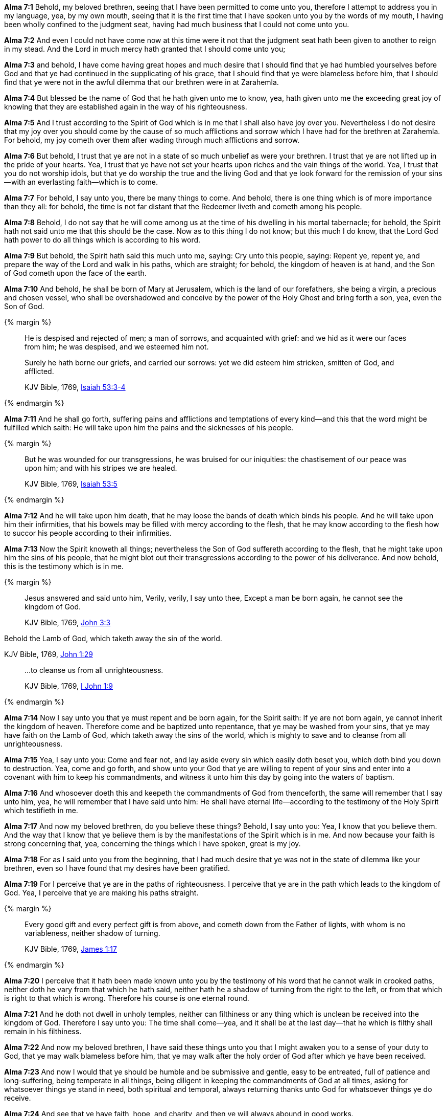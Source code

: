 *Alma 7:1* Behold, my beloved brethren, seeing that I have been permitted to come unto you, therefore I attempt to address you in my language, yea, by my own mouth, seeing that it is the first time that I have spoken unto you by the words of my mouth, I having been wholly confined to the judgment seat, having had much business that I could not come unto you.

*Alma 7:2* And even I could not have come now at this time were it not that the judgment seat hath been given to another to reign in my stead. And the Lord in much mercy hath granted that I should come unto you;

*Alma 7:3* and behold, I have come having great hopes and much desire that I should find that ye had humbled yourselves before God and that ye had continued in the supplicating of his grace, that I should find that ye were blameless before him, that I should find that ye were not in the awful dilemma that our brethren were in at Zarahemla.

*Alma 7:4* But blessed be the name of God that he hath given unto me to know, yea, hath given unto me the exceeding great joy of knowing that they are established again in the way of his righteousness.

*Alma 7:5* And I trust according to the Spirit of God which is in me that I shall also have joy over you. Nevertheless I do not desire that my joy over you should come by the cause of so much afflictions and sorrow which I have had for the brethren at Zarahemla. For behold, my joy cometh over them after wading through much afflictions and sorrow.

*Alma 7:6* But behold, I trust that ye are not in a state of so much unbelief as were your brethren. I trust that ye are not lifted up in the pride of your hearts. Yea, I trust that ye have not set your hearts upon riches and the vain things of the world. Yea, I trust that you do not worship idols, but that ye do worship the true and the living God and that ye look forward for the remission of your sins--with an everlasting faith--which is to come.

*Alma 7:7* For behold, I say unto you, there be many things to come. And behold, there is one thing which is of more importance than they all: for behold, the time is not far distant that the Redeemer liveth and cometh among his people.

*Alma 7:8* Behold, I do not say that he will come among us at the time of his dwelling in his mortal tabernacle; for behold, the Spirit hath not said unto me that this should be the case. Now as to this thing I do not know; but this much I do know, that the Lord God hath power to do all things which is according to his word.

*Alma 7:9* But behold, the Spirit hath said this much unto me, saying: Cry unto this people, saying: Repent ye, repent ye, and prepare the way of the Lord and walk in his paths, which are straight; for behold, the kingdom of heaven is at hand, and the Son of God cometh upon the face of the earth.

*Alma 7:10* And behold, he shall be born of Mary at Jerusalem, which is the land of our forefathers, she being a virgin, a precious and chosen vessel, who shall be overshadowed and conceive by the power of the Holy Ghost and bring forth a son, yea, even the Son of God.

{% margin %}
____

He is despised and rejected of men; a man of sorrows, and acquainted with grief: and we hid as it were our faces from him; he was despised, and we esteemed him not.

Surely he hath borne our griefs, and carried our sorrows: yet we did esteem him stricken, smitten of God, and afflicted.

[small]#KJV Bible, 1769, http://www.kingjamesbibleonline.org/Isaiah-Chapter-53/[Isaiah 53:3-4]#
____
{% endmargin %}

*Alma 7:11* And he shall go forth, suffering pains and afflictions and temptations of every kind--and this that the word might be fulfilled which saith: [highlight]#He will take upon him the pains and the sicknesses of his people.#

{% margin %}
____

But he was wounded for our transgressions, he was bruised for our iniquities: the chastisement of our peace was upon him; and with his stripes we are healed.

[small]#KJV Bible, 1769, http://www.kingjamesbibleonline.org/Isaiah-Chapter-53/[Isaiah 53:5]#
____
{% endmargin %}

*Alma 7:12* And he will take upon him death, that he may loose the bands of death which binds his people. And he will take upon him their infirmities, that his bowels may be filled with mercy according to the flesh, that he may know according to the flesh how to succor his people according to their infirmities.

*Alma 7:13* Now the Spirit knoweth all things; nevertheless the Son of God suffereth according to the flesh, that he might take upon him the sins of his people, that he might blot out their transgressions according to the power of his deliverance. And now behold, this is the testimony which is in me.

{% margin %}
____

Jesus answered and said unto him, Verily, verily, I say unto thee, Except a man be born again, he cannot see the kingdom of God.

[small]#KJV Bible, 1769, http://www.kingjamesbibleonline.org/John-Chapter-3/[John 3:3]#
____

Behold the Lamb of God, [highlight]#which taketh away the sin of the world.#

[small]#KJV Bible, 1769, http://www.kingjamesbibleonline.org/John-Chapter-1/[John 1:29]#

____
...to cleanse us from all unrighteousness.

[small]#KJV Bible, 1769, http://www.kingjamesbibleonline.org/1-John-Chapter-1/[I John 1:9]#
____
{% endmargin %}

*Alma 7:14* Now I say unto you that ye must repent and be born again, for the Spirit saith: [highlight-orange]#If ye are not born again, ye cannot inherit the kingdom of heaven.# Therefore come and be baptized unto repentance, that ye may be washed from your sins, that ye may have faith on the Lamb of God, [highlight-orange]#which taketh away the sins of the world#, which is mighty to save and [highlight-orange]#to cleanse from all unrighteousness.#

*Alma 7:15* Yea, I say unto you: Come and fear not, and lay aside every sin which easily doth beset you, which doth bind you down to destruction. Yea, come and go forth, and show unto your God that ye are willing to repent of your sins and enter into a covenant with him to keep his commandments, and witness it unto him this day by going into the waters of baptism.

*Alma 7:16* And whosoever doeth this and keepeth the commandments of God from thenceforth, the same will remember that I say unto him, yea, he will remember that I have said unto him: He shall have eternal life--according to the testimony of the Holy Spirit which testifieth in me.

*Alma 7:17* And now my beloved brethren, do you believe these things? Behold, I say unto you: Yea, I know that you believe them. And the way that I know that ye believe them is by the manifestations of the Spirit which is in me. And now because your faith is strong concerning that, yea, concerning the things which I have spoken, great is my joy.

*Alma 7:18* For as I said unto you from the beginning, that I had much desire that ye was not in the state of dilemma like your brethren, even so I have found that my desires have been gratified.

*Alma 7:19* For I perceive that ye are in the paths of righteousness. I perceive that ye are in the path which leads to the kingdom of God. Yea, I perceive that ye are making his paths straight.

{% margin %}
____

Every good gift and every perfect gift is from above, and cometh down from the Father of lights, with whom is no variableness, neither shadow of turning.

[small]#KJV Bible, 1769, http://www.kingjamesbibleonline.org/James-Chapter-1/[James 1:17]#
____
{% endmargin %}

*Alma 7:20* I perceive that it hath been made known unto you by the testimony of his word that he cannot walk in crooked paths, [highlight-orange]#neither doth he vary from that which he hath said, neither hath he a shadow of turning from the right to the left#, or from that which is right to that which is wrong. Therefore his course is one eternal round.

*Alma 7:21* And he doth not dwell in unholy temples, neither can filthiness or any thing which is unclean be received into the kingdom of God. Therefore I say unto you: The time shall come--yea, and it shall be at the last day--that he which is filthy shall remain in his filthiness.

*Alma 7:22* And now my beloved brethren, I have said these things unto you that I might awaken you to a sense of your duty to God, that ye may walk blameless before him, that ye may walk after the holy order of God after which ye have been received.

*Alma 7:23* And now I would that ye should be humble and be submissive and gentle, easy to be entreated, full of patience and long-suffering, being temperate in all things, being diligent in keeping the commandments of God at all times, asking for whatsoever things ye stand in need, both spiritual and temporal, always returning thanks unto God for whatsoever things ye do receive.

*Alma 7:24* And see that ye have faith, hope, and charity, and then ye will always abound in good works.

*Alma 7:25* And may the Lord bless you and keep your garments spotless, that ye may at last be brought to sit down with Abraham, Isaac, and Jacob, and the holy prophets which have been ever since the world began, having your garments spotless--even as their garments are spotless--in the kingdom of heaven, to go no more out.

*Alma 7:26* And now my beloved brethren, I have spoken these words unto you according to the Spirit which testifieth in me. And my soul doth exceedingly rejoice because of the exceeding diligence and heed which ye have given unto my word.

*Alma 7:27* And now may the peace of God rest upon you and upon your houses and lands and upon your flocks and herds and all that you possess, your women and your children, according to your faith and good works from this time forth and forever. And thus I have spoken. Amen.

